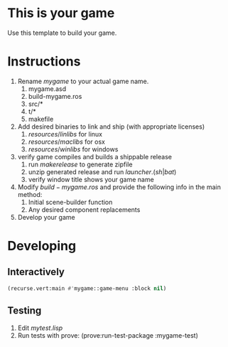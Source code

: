 * This is your game
Use this template to build your game.
* Instructions
1. Rename $mygame$ to your actual game name.
   1. mygame.asd
   2. build-mygame.ros
   3. src/*
   4. t/*
   5. makefile
2. Add desired binaries to link and ship (with appropriate licenses)
   1. $resources/linlibs$ for linux
   2. $resources/maclibs$ for osx
   3. $resources/winlibs$ for windows
3. verify game compiles and builds a shippable release
   1. run $make release$ to generate zipfile
   2. unzip generated release and run $launcher.(sh|bat)$
   3. verify window title shows your game name
4. Modify $build-mygame.ros$ and provide the following info in the main method:
   1. Initial scene-builder function
   2. Any desired component replacements
5. Develop your game
* Developing
** Interactively
#+BEGIN_SRC lisp
(recurse.vert:main #'mygame::game-menu :block nil)
#+END_SRC
** Testing
1. Edit $mytest.lisp$
2. Run tests with prove: (prove:run-test-package :mygame-test)
